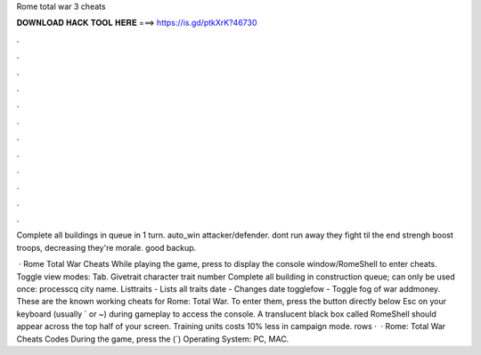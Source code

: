 Rome total war 3 cheats



𝐃𝐎𝐖𝐍𝐋𝐎𝐀𝐃 𝐇𝐀𝐂𝐊 𝐓𝐎𝐎𝐋 𝐇𝐄𝐑𝐄 ===> https://is.gd/ptkXrK?46730



.



.



.



.



.



.



.



.



.



.



.



.

Complete all buildings in queue in 1 turn. auto_win attacker/defender.  dont run away they fight til the end  strengh boost  troops, decreasing they're morale.  good backup.

 · Rome Total War Cheats While playing the game, press to display the console window/RomeShell to enter cheats. Toggle view modes: Tab. Givetrait character trait number Complete all building in construction queue; can only be used once: processcq city name. Listtraits - Lists all traits date - Changes date togglefow - Toggle fog of war addmoney. These are the known working cheats for Rome: Total War. To enter them, press the button directly below Esc on your keyboard (usually ` or ~) during gameplay to access the console. A translucent black box called RomeShell should appear across the top half of your screen. Training units costs 10% less in campaign mode. rows ·  · Rome: Total War Cheats Codes During the game, press the (`) Operating System: PC, MAC.
